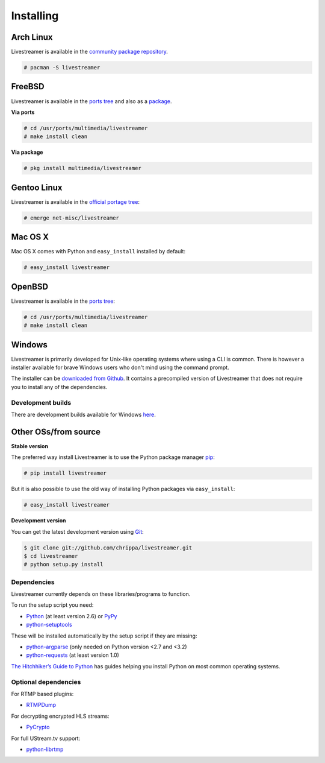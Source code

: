 .. _install:

Installing
==========

Arch Linux
----------

Livestreamer is available in the `community package repository <https://www.archlinux.org/packages/community/any/livestreamer/>`_.

.. code-block:: console

    # pacman -S livestreamer

FreeBSD
-------

Livestreamer is available in the `ports tree <http://www.freshports.org/multimedia/livestreamer>`_ and also as a `package <http://www.freshports.org/multimedia/livestreamer>`_.

**Via ports**

.. code-block:: console

    # cd /usr/ports/multimedia/livestreamer
    # make install clean

**Via package**

.. code-block:: console

    # pkg install multimedia/livestreamer

Gentoo Linux
------------

Livestreamer is available in the `official portage tree <https://packages.gentoo.org/package/net-misc/livestreamer>`_:

.. code-block:: console

    # emerge net-misc/livestreamer

Mac OS X
--------

Mac OS X comes with Python and ``easy_install`` installed by default:

.. code-block:: console

    # easy_install livestreamer

OpenBSD
-------

Livestreamer is available in the `ports tree <http://openports.se/multimedia/livestreamer>`_:

.. code-block:: console

    # cd /usr/ports/multimedia/livestreamer
    # make install clean

Windows
-------
Livestreamer is primarily developed for Unix-like operating systems where using a CLI is common. There is however a installer available for brave Windows users who don't mind using the command prompt.

The installer can be `downloaded from Github <https://github.com/chrippa/livestreamer/releases>`_. It contains a precompiled version of Livestreamer that does not require you to install any of the dependencies.

Development builds
^^^^^^^^^^^^^^^^^^

There are development builds available for Windows `here <http://livestreamer-builds.s3.amazonaws.com/builds.html>`_.


Other OSs/from source
---------------------

**Stable version**

The preferred way install Livestreamer is to use the Python package manager `pip <http://www.pip-installer.org/>`_:

.. code-block:: console

    # pip install livestreamer

But it is also possible to use the old way of installing Python packages via ``easy_install``:

.. code-block:: console

    # easy_install livestreamer

**Development version**

You can get the latest development version using `Git <http://git-scm.com/>`_:

.. code-block:: console

    $ git clone git://github.com/chrippa/livestreamer.git
    $ cd livestreamer
    # python setup.py install


Dependencies
^^^^^^^^^^^^

Livestreamer currently depends on these libraries/programs to function.

To run the setup script you need:

- `Python <http://python.org/>`_ (at least version 2.6) or `PyPy <http://pypy.org/>`_
- `python-setuptools <http://pypi.python.org/pypi/setuptools>`_


These will be installed automatically by the setup script if they are missing:

- `python-argparse <http://pypi.python.org/pypi/argparse>`_ (only needed on Python version <2.7 and <3.2)
- `python-requests <http://docs.python-requests.org/>`_ (at least version 1.0)


`The Hitchhiker’s Guide to Python <http://docs.python-guide.org/>`_ has guides
helping you install Python on most common operating systems.

Optional dependencies
^^^^^^^^^^^^^^^^^^^^^

For RTMP based plugins:

- `RTMPDump <http://rtmpdump.mplayerhq.hu/>`_

For decrypting encrypted HLS streams:

- `PyCrypto <https://www.dlitz.net/software/pycrypto/>`_

For full UStream.tv support:

- `python-librtmp <https://github.com/chrippa/python-librtmp>`_



